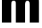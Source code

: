 SplineFontDB: 3.2
FontName: 0000_0000.ttf
FullName: Untitled39
FamilyName: Untitled39
Weight: Regular
Copyright: Copyright (c) 2022, 
UComments: "2022-6-25: Created with FontForge (http://fontforge.org)"
Version: 001.000
ItalicAngle: 0
UnderlinePosition: -100
UnderlineWidth: 50
Ascent: 800
Descent: 200
InvalidEm: 0
LayerCount: 2
Layer: 0 0 "Back" 1
Layer: 1 0 "Fore" 0
XUID: [1021 162 2050247783 14455702]
OS2Version: 0
OS2_WeightWidthSlopeOnly: 0
OS2_UseTypoMetrics: 1
CreationTime: 1656144971
ModificationTime: 1656144971
OS2TypoAscent: 0
OS2TypoAOffset: 1
OS2TypoDescent: 0
OS2TypoDOffset: 1
OS2TypoLinegap: 0
OS2WinAscent: 0
OS2WinAOffset: 1
OS2WinDescent: 0
OS2WinDOffset: 1
HheadAscent: 0
HheadAOffset: 1
HheadDescent: 0
HheadDOffset: 1
OS2Vendor: 'PfEd'
DEI: 91125
Encoding: ISO8859-1
UnicodeInterp: none
NameList: AGL For New Fonts
DisplaySize: -48
AntiAlias: 1
FitToEm: 0
BeginChars: 256 1

StartChar: m
Encoding: 109 109 0
Width: 1503
VWidth: 2048
Flags: HW
LayerCount: 2
Fore
SplineSet
73 1032 m 1
 404 1032 l 1
 404 1011 l 2
 404 962.333333333 401.666666667 925.666666667 397 901 c 1
 419 943.666666667 450.333333333 980.333333333 491 1011 c 0
 535.666666667 1043.66666667 591 1060 657 1060 c 0
 731.666666667 1060 791 1044 835 1012 c 0
 863 991.333333333 888.333333333 955.333333333 911 904 c 1
 938.333333333 950 965.666666667 983.333333333 993 1004 c 0
 1040.33333333 1040.66666667 1099.66666667 1059 1171 1059 c 0
 1285 1059 1362.66666667 1020 1404 942 c 0
 1426 900 1437 833.333333333 1437 742 c 2
 1437 0 l 1
 1094 0 l 1
 1094 622 l 2
 1094 690 1091 732.333333333 1085 749 c 0
 1073.66666667 781 1050.33333333 797 1015 797 c 0
 956.333333333 797 927 751.666666667 927 661 c 2
 927 0 l 1
 584 0 l 1
 584 647 l 2
 584 692.333333333 582 723.333333333 578 740 c 0
 569.333333333 778 545 797 505 797 c 0
 469 797 443.333333333 780 428 746 c 0
 422 732 418.333333333 701.333333333 417 654 c 2
 416 632 l 1
 416 0 l 1
 73 0 l 1
 73 1032 l 1
EndSplineSet
EndChar
EndChars
EndSplineFont
